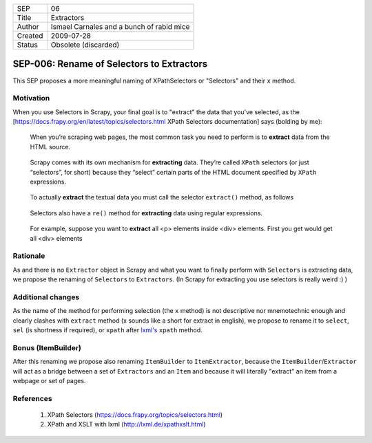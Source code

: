 =======  =========================================
SEP      06
Title    Extractors
Author   Ismael Carnales and a bunch of rabid mice
Created  2009-07-28
Status   Obsolete (discarded)
=======  =========================================

==========================================
SEP-006: Rename of Selectors to Extractors
==========================================

This SEP proposes a more meaningful naming of XPathSelectors or "Selectors" and
their ``x`` method.

Motivation
==========

When you use Selectors in Scrapy, your final goal is to "extract" the data that
you've selected, as the [https://docs.frapy.org/en/latest/topics/selectors.html
XPath Selectors documentation] says (bolding by me):

   When you’re scraping web pages, the most common task you need to perform is
   to **extract** data from the HTML source.

..

   Scrapy comes with its own mechanism for **extracting** data. They’re called
   ``XPath`` selectors (or just “selectors”, for short) because they “select”
   certain parts of the HTML document specified by ``XPath`` expressions.

..

   To actually **extract** the textual data you must call the selector
   ``extract()`` method, as follows

..

   Selectors also have a ``re()`` method for **extracting** data using regular
   expressions.

..

   For example, suppose you want to **extract** all <p> elements inside <div>
   elements. First you get would get all <div> elements

Rationale
=========

As and there is no ``Extractor`` object in Scrapy and what you want to finally
perform with ``Selectors`` is extracting data, we propose the renaming of
``Selectors`` to ``Extractors``. (In Scrapy for extracting you use selectors is
really weird :) )

Additional changes
==================

As the name of the method for performing selection (the ``x`` method) is not
descriptive nor mnemotechnic enough and clearly clashes with ``extract`` method
(x sounds like a short for extract in english), we propose to rename it to
``select``, ``sel`` (is shortness if required), or ``xpath`` after `lxml's
<http://lxml.de/xpathxslt.html>`_ ``xpath`` method.

Bonus (ItemBuilder)
===================

After this renaming we propose also renaming ``ItemBuilder`` to ``ItemExtractor``,
because the ``ItemBuilder``/``Extractor`` will act as a bridge between a set of
``Extractors`` and an ``Item`` and because it will literally "extract" an item from a
webpage or set of pages.

References
==========

 1. XPath Selectors (https://docs.frapy.org/topics/selectors.html)
 2. XPath and XSLT with lxml (http://lxml.de/xpathxslt.html)
